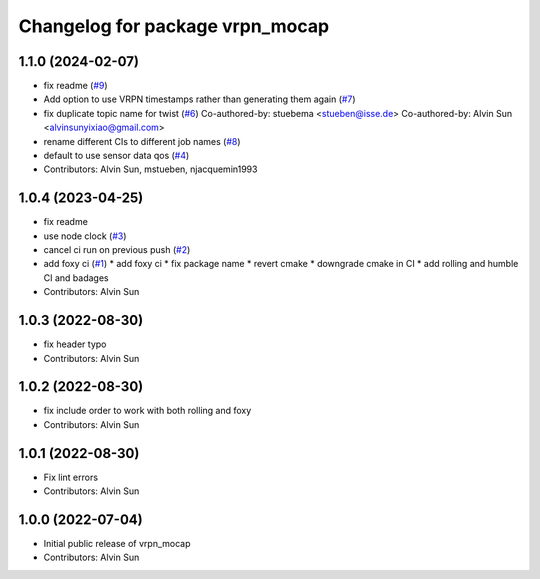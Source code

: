 ^^^^^^^^^^^^^^^^^^^^^^^^^^^^^^^^
Changelog for package vrpn_mocap
^^^^^^^^^^^^^^^^^^^^^^^^^^^^^^^^

1.1.0 (2024-02-07)
------------------
* fix readme (`#9 <https://github.com/alvinsunyixiao/vrpn_mocap/issues/9>`_)
* Add option to use VRPN timestamps rather than generating them again (`#7 <https://github.com/alvinsunyixiao/vrpn_mocap/issues/7>`_)
* fix duplicate topic name for twist (`#6 <https://github.com/alvinsunyixiao/vrpn_mocap/issues/6>`_)
  Co-authored-by: stuebema <stueben@isse.de>
  Co-authored-by: Alvin Sun <alvinsunyixiao@gmail.com>
* rename different CIs to different job names (`#8 <https://github.com/alvinsunyixiao/vrpn_mocap/issues/8>`_)
* default to use sensor data qos (`#4 <https://github.com/alvinsunyixiao/vrpn_mocap/issues/4>`_)
* Contributors: Alvin Sun, mstueben, njacquemin1993

1.0.4 (2023-04-25)
------------------
* fix readme
* use node clock (`#3 <https://github.com/alvinsunyixiao/vrpn_mocap/issues/3>`_)
* cancel ci run on previous push (`#2 <https://github.com/alvinsunyixiao/vrpn_mocap/issues/2>`_)
* add foxy ci (`#1 <https://github.com/alvinsunyixiao/vrpn_mocap/issues/1>`_)
  * add foxy ci
  * fix package name
  * revert cmake
  * downgrade cmake in CI
  * add rolling and humble CI and badages
* Contributors: Alvin Sun

1.0.3 (2022-08-30)
------------------
* fix header typo
* Contributors: Alvin Sun

1.0.2 (2022-08-30)
------------------
* fix include order to work with both rolling and foxy
* Contributors: Alvin Sun

1.0.1 (2022-08-30)
------------------
* Fix lint errors
* Contributors: Alvin Sun

1.0.0 (2022-07-04)
------------------
* Initial public release of vrpn_mocap
* Contributors: Alvin Sun
